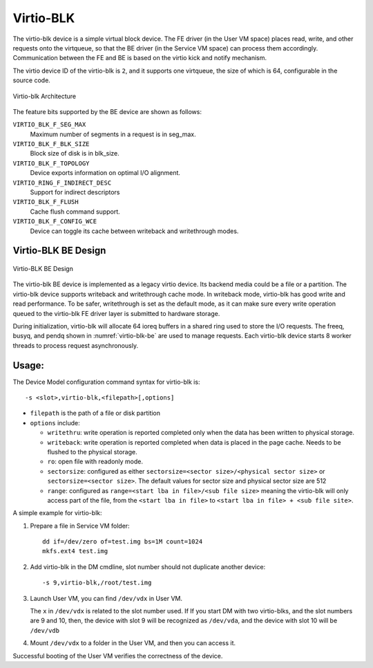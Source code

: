 .. _virtio-blk:

Virtio-BLK
##########

The virtio-blk device is a simple virtual block device. The FE driver
(in the User VM space) places read, write, and other requests onto the
virtqueue, so that the BE driver (in the Service VM space) can process them
accordingly.  Communication between the FE and BE is based on the virtio
kick and notify mechanism.

The virtio device ID of the virtio-blk is ``2``, and it supports one
virtqueue, the size of which is 64, configurable in the source code.

.. figure:: images/virtio-blk-image01.png
   :align: center
   :width: 900px
   :name: virtio-blk-arch

   Virtio-blk Architecture

The feature bits supported by the BE device are shown as follows:

``VIRTIO_BLK_F_SEG_MAX``
  Maximum number of segments in a request is in seg_max.
``VIRTIO_BLK_F_BLK_SIZE``
  Block size of disk is in blk_size.
``VIRTIO_BLK_F_TOPOLOGY``
  Device exports information on optimal I/O alignment.
``VIRTIO_RING_F_INDIRECT_DESC``
  Support for indirect descriptors
``VIRTIO_BLK_F_FLUSH``
  Cache flush command support.
``VIRTIO_BLK_F_CONFIG_WCE``
  Device can toggle its cache between writeback and writethrough modes.


Virtio-BLK BE Design
********************

.. figure:: images/virtio-blk-image02.png
   :align: center
   :width: 900px
   :name: virtio-blk-be

   Virtio-BLK BE Design

The virtio-blk BE device is implemented as a legacy virtio device. Its
backend media could be a file or a partition. The virtio-blk device
supports writeback and writethrough cache mode. In writeback mode,
virtio-blk has good write and read performance. To be safer,
writethrough is set as the default mode, as it can make sure every write
operation queued to the virtio-blk FE driver layer is submitted to
hardware storage.

During initialization, virtio-blk will allocate 64 ioreq buffers in a
shared ring used to store the I/O requests.  The freeq, busyq, and pendq
shown in :numref:`virtio-blk-be` are used to manage requests. Each
virtio-blk device starts 8 worker threads to process request
asynchronously.


Usage:
******

The Device Model configuration command syntax for virtio-blk is::

   -s <slot>,virtio-blk,<filepath>[,options]

- ``filepath`` is the path of a file or disk partition
- ``options`` include:

  - ``writethru``: write operation is reported completed only when the
    data has been written to physical storage.
  - ``writeback``: write operation is reported completed when data is
    placed in the page cache. Needs to be flushed to the physical storage.
  - ``ro``: open file with readonly mode.
  - ``sectorsize``: configured as either
    ``sectorsize=<sector size>/<physical sector size>`` or
    ``sectorsize=<sector size>``.
    The default values for sector size and physical sector size are 512
  - ``range``: configured as ``range=<start lba in file>/<sub file size>``
    meaning the virtio-blk will only access part of the file, from the
    ``<start lba in file>`` to ``<start lba in file> + <sub file site>``.

A simple example for virtio-blk:

1. Prepare a file in Service VM folder::

      dd if=/dev/zero of=test.img bs=1M count=1024
      mkfs.ext4 test.img

#. Add virtio-blk in the DM cmdline, slot number should not duplicate
   another device::

      -s 9,virtio-blk,/root/test.img

#. Launch User VM, you can find ``/dev/vdx`` in User VM.

   The ``x`` in ``/dev/vdx`` is related to the slot number used.  If
   If you start DM with two virtio-blks, and the slot numbers are 9 and 10,
   then, the device with slot 9 will be recognized as ``/dev/vda``, and
   the device with slot 10 will be ``/dev/vdb``

#. Mount ``/dev/vdx`` to a folder in the User VM, and then you can access it.


Successful booting of the User VM verifies the correctness of the
device.
